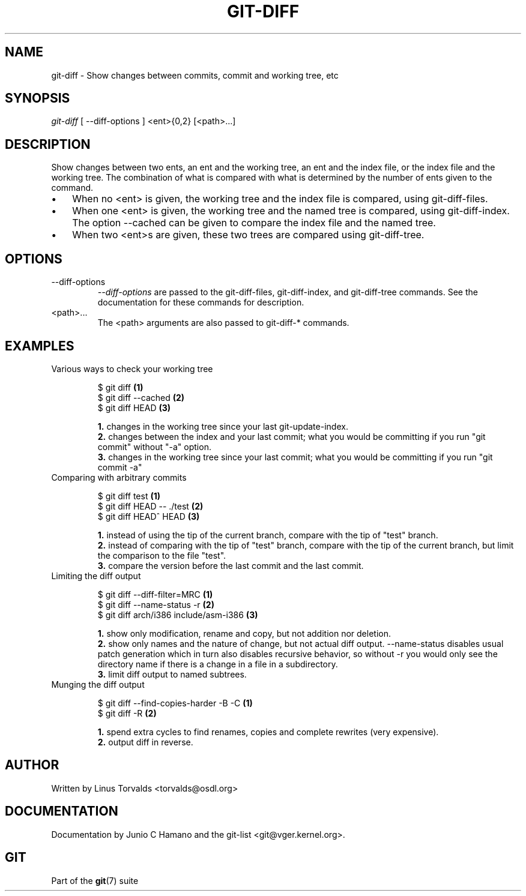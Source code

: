 .\"Generated by db2man.xsl. Don't modify this, modify the source.
.de Sh \" Subsection
.br
.if t .Sp
.ne 5
.PP
\fB\\$1\fR
.PP
..
.de Sp \" Vertical space (when we can't use .PP)
.if t .sp .5v
.if n .sp
..
.de Ip \" List item
.br
.ie \\n(.$>=3 .ne \\$3
.el .ne 3
.IP "\\$1" \\$2
..
.TH "GIT-DIFF" 1 "" "" ""
.SH NAME
git-diff \- Show changes between commits, commit and working tree, etc
.SH "SYNOPSIS"


\fIgit\-diff\fR [ \-\-diff\-options ] <ent>{0,2} [<path>...]

.SH "DESCRIPTION"


Show changes between two ents, an ent and the working tree, an ent and the index file, or the index file and the working tree\&. The combination of what is compared with what is determined by the number of ents given to the command\&.

.TP 3
\(bu
When no <ent> is given, the working tree and the index file is compared, using git\-diff\-files\&.
.TP
\(bu
When one <ent> is given, the working tree and the named tree is compared, using git\-diff\-index\&. The option \-\-cached can be given to compare the index file and the named tree\&.
.TP
\(bu
When two <ent>s are given, these two trees are compared using git\-diff\-tree\&.
.LP

.SH "OPTIONS"

.TP
\-\-diff\-options
 \fI\-\-diff\-options\fR are passed to the git\-diff\-files, git\-diff\-index, and git\-diff\-tree commands\&. See the documentation for these commands for description\&.

.TP
<path>...
The <path> arguments are also passed to git\-diff\-* commands\&.

.SH "EXAMPLES"

.TP
Various ways to check your working tree

.nf
$ git diff            \fB(1)\fR
$ git diff \-\-cached   \fB(2)\fR
$ git diff HEAD       \fB(3)\fR
.fi
.sp
\fB1. \fRchanges in the working tree since your last git\-update\-index\&.
.br
\fB2. \fRchanges between the index and your last commit; what you would be committing if you run "git commit" without "\-a" option\&.
.br
\fB3. \fRchanges in the working tree since your last commit; what you would be committing if you run "git commit \-a"
.br


.TP
Comparing with arbitrary commits

.nf
$ git diff test            \fB(1)\fR
$ git diff HEAD \-\- \&./test  \fB(2)\fR
$ git diff HEAD^ HEAD      \fB(3)\fR
.fi
.sp
\fB1. \fRinstead of using the tip of the current branch, compare with the tip of "test" branch\&.
.br
\fB2. \fRinstead of comparing with the tip of "test" branch, compare with the tip of the current branch, but limit the comparison to the file "test"\&.
.br
\fB3. \fRcompare the version before the last commit and the last commit\&.
.br


.TP
Limiting the diff output

.nf
$ git diff \-\-diff\-filter=MRC            \fB(1)\fR
$ git diff \-\-name\-status \-r             \fB(2)\fR
$ git diff arch/i386 include/asm\-i386   \fB(3)\fR
.fi
.sp
\fB1. \fRshow only modification, rename and copy, but not addition nor deletion\&.
.br
\fB2. \fRshow only names and the nature of change, but not actual diff output\&. \-\-name\-status disables usual patch generation which in turn also disables recursive behavior, so without \-r you would only see the directory name if there is a change in a file in a subdirectory\&.
.br
\fB3. \fRlimit diff output to named subtrees\&.
.br


.TP
Munging the diff output

.nf
$ git diff \-\-find\-copies\-harder \-B \-C  \fB(1)\fR
$ git diff \-R                          \fB(2)\fR
.fi
.sp
\fB1. \fRspend extra cycles to find renames, copies and complete rewrites (very expensive)\&.
.br
\fB2. \fRoutput diff in reverse\&.
.br


.SH "AUTHOR"


Written by Linus Torvalds <torvalds@osdl\&.org>

.SH "DOCUMENTATION"


Documentation by Junio C Hamano and the git\-list <git@vger\&.kernel\&.org>\&.

.SH "GIT"


Part of the \fBgit\fR(7) suite

